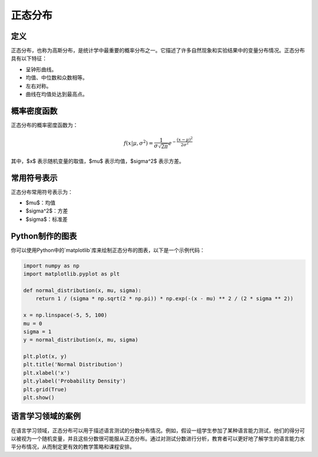 正态分布
=========

定义
-------

正态分布，也称为高斯分布，是统计学中最重要的概率分布之一。它描述了许多自然现象和实验结果中的变量分布情况。正态分布具有以下特征：

- 呈钟形曲线。
- 均值、中位数和众数相等。
- 左右对称。
- 曲线在均值处达到最高点。

概率密度函数
----------------

正态分布的概率密度函数为：

.. math::

    f(x | \mu, \sigma^2) = \frac{1}{\sigma \sqrt{2\pi}} e^{-\frac{(x - \mu)^2}{2\sigma^2}}

其中，$x$ 表示随机变量的取值，$\mu$ 表示均值，$\sigma^2$ 表示方差。

常用符号表示
----------------

正态分布常用符号表示为：

- $\mu$：均值
- $\sigma^2$：方差
- $\sigma$：标准差

Python制作的图表
----------------------

你可以使用Python中的`matplotlib`库来绘制正态分布的图表，以下是一个示例代码：

.. code-block:: python

    import numpy as np
    import matplotlib.pyplot as plt

    def normal_distribution(x, mu, sigma):
        return 1 / (sigma * np.sqrt(2 * np.pi)) * np.exp(-(x - mu) ** 2 / (2 * sigma ** 2))

    x = np.linspace(-5, 5, 100)
    mu = 0
    sigma = 1
    y = normal_distribution(x, mu, sigma)

    plt.plot(x, y)
    plt.title('Normal Distribution')
    plt.xlabel('x')
    plt.ylabel('Probability Density')
    plt.grid(True)
    plt.show()

语言学习领域的案例
-------------------------

在语言学习领域，正态分布可以用于描述语言测试的分数分布情况。例如，假设一组学生参加了某种语言能力测试，他们的得分可以被视为一个随机变量，并且这些分数很可能服从正态分布。通过对测试分数进行分析，教育者可以更好地了解学生的语言能力水平分布情况，从而制定更有效的教学策略和课程安排。
